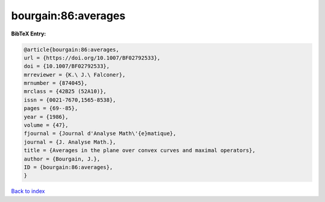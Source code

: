 bourgain:86:averages
====================

.. :cite:t:`bourgain:86:averages`

.. bibliography:: ../../All.bib

**BibTeX Entry:**

.. code-block:: bibtex

   @article{bourgain:86:averages,
   url = {https://doi.org/10.1007/BF02792533},
   doi = {10.1007/BF02792533},
   mrreviewer = {K.\ J.\ Falconer},
   mrnumber = {874045},
   mrclass = {42B25 (52A10)},
   issn = {0021-7670,1565-8538},
   pages = {69--85},
   year = {1986},
   volume = {47},
   fjournal = {Journal d'Analyse Math\'{e}matique},
   journal = {J. Analyse Math.},
   title = {Averages in the plane over convex curves and maximal operators},
   author = {Bourgain, J.},
   ID = {bourgain:86:averages},
   }

`Back to index <../index>`_
